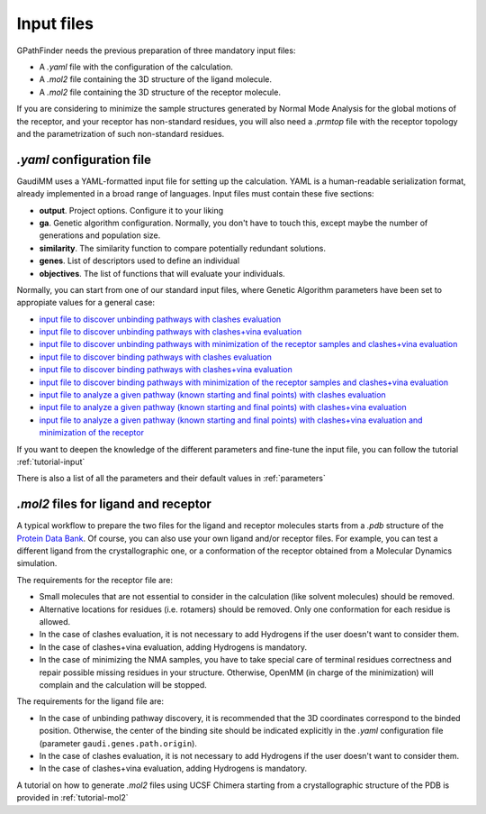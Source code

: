 .. GPathFinder: Identification of ligand binding pathways 
.. by a multi-objective genetic algorithm

   https://github.com/insilichem/gpathfinder

   Copyright 2019 José-Emilio Sánchez Aparicio, Giuseppe Sciortino,
   Daniel Villadrich Herrmannsdoerfer, Pablo Orenes Chueca, 
   Jaime Rodríguez-Guerra Pedregal and Jean-Didier Maréchal
   
   Licensed under the Apache License, Version 2.0 (the "License");
   you may not use this file except in compliance with the License.
   You may obtain a copy of the License at

        http://www.apache.org/licenses/LICENSE-2.0

   Unless required by applicable law or agreed to in writing, software
   distributed under the License is distributed on an "AS IS" BASIS,
   WITHOUT WARRANTIES OR CONDITIONS OF ANY KIND, either express or implied.
   See the License for the specific language governing permissions and
   limitations under the License.

.. _input:

===========
Input files
===========

GPathFinder needs the previous preparation of three mandatory input files:

- A `.yaml` file with the configuration of the calculation.
- A `.mol2` file containing the 3D structure of the ligand molecule.
- A `.mol2` file containing the 3D structure of the receptor molecule.

If you are considering to minimize the sample structures generated by Normal Mode Analysis for the global motions of the receptor, and your receptor has non-standard residues, you will also need a `.prmtop` file with the receptor topology and the parametrization of such non-standard residues.

`.yaml` configuration file
==========================

GaudiMM uses a YAML-formatted input file for setting up the calculation. YAML is a human-readable serialization format, already implemented in a broad range of languages. Input files must contain these five sections:

- **output**. Project options. Configure it to your liking
- **ga**. Genetic algorithm configuration. Normally, you don't have to touch this, except maybe the number of generations and population size.
- **similarity**. The similarity function to compare potentially redundant solutions.
- **genes**. List of descriptors used to define an individual
- **objectives**. The list of functions that will evaluate your individuals.

Normally, you can start from one of our standard input files, where Genetic Algorithm parameters have been set to appropiate values for a general case:

- `input file to discover unbinding pathways with clashes evaluation <https://raw.githubusercontent.com/insilichem/gpathfinder/master/examples/input_files/unbinding_clashes.yaml>`_
- `input file to discover unbinding pathways with clashes+vina evaluation <https://raw.githubusercontent.com/insilichem/gpathfinder/master/examples/input_files/unbinding_clashes_vina.yaml>`_
- `input file to discover unbinding pathways with minimization of the receptor samples and clashes+vina evaluation <https://raw.githubusercontent.com/insilichem/gpathfinder/master/examples/input_files/unbinding_clashes_vina_minimize.yaml>`_
- `input file to discover binding pathways with clashes evaluation <https://raw.githubusercontent.com/insilichem/gpathfinder/master/examples/input_files/binding_clashes.yaml>`_
- `input file to discover binding pathways with clashes+vina evaluation <https://raw.githubusercontent.com/insilichem/gpathfinder/master/examples/input_files/binding_clashes_vina.yaml>`_
- `input file to discover binding pathways with minimization of the receptor samples and clashes+vina evaluation <https://raw.githubusercontent.com/insilichem/gpathfinder/master/examples/input_files/binding_clashes_vina_minimize.yaml>`_
- `input file to analyze a given pathway (known starting and final points) with clashes evaluation <https://raw.githubusercontent.com/insilichem/gpathfinder/master/examples/input_files/analyze_clashes.yaml>`_
- `input file to analyze a given pathway (known starting and final points) with clashes+vina evaluation <https://raw.githubusercontent.com/insilichem/gpathfinder/master/examples/input_files/analyze_clashes_vina.yaml>`_
- `input file to analyze a given pathway (known starting and final points) with clashes+vina evaluation and minimization of the receptor <https://raw.githubusercontent.com/insilichem/gpathfinder/master/examples/input_files/analyze_clashes_vina_minimize.yaml>`_

If you want to deepen the knowledge of the different parameters and fine-tune the input file, you can follow the tutorial :ref:`tutorial-input`

There is also a list of all the parameters and their default values in :ref:`parameters`

`.mol2` files for ligand and receptor
=====================================

A typical workflow to prepare the two files for the ligand and receptor molecules starts from a `.pdb` structure of the `Protein Data Bank <https://www.rcsb.org/>`_. Of course, you can also use your own ligand and/or receptor files. For example, you can test a different ligand from the crystallographic one, or a conformation of the receptor obtained from a Molecular Dynamics simulation.

The requirements for the receptor file are:

- Small molecules that are not essential to consider in the calculation (like solvent molecules) should be removed.
- Alternative locations for residues (i.e. rotamers) should be removed. Only one conformation for each residue is allowed.
- In the case of clashes evaluation, it is not necessary to add Hydrogens if the user doesn't want to consider them.
- In the case of clashes+vina evaluation, adding Hydrogens is mandatory.
- In the case of minimizing the NMA samples, you have to take special care of terminal residues correctness and repair possible missing residues in your structure. Otherwise, OpenMM (in charge of the minimization) will complain and the calculation will be stopped.

The requirements for the ligand file are:

- In the case of unbinding pathway discovery, it is recommended that the 3D coordinates correspond to the binded position. Otherwise, the center of the binding site should be indicated explicitly in the `.yaml` configuration file (parameter ``gaudi.genes.path.origin``).
- In the case of clashes evaluation, it is not necessary to add Hydrogens if the user doesn't want to consider them.
- In the case of clashes+vina evaluation, adding Hydrogens is mandatory.

A tutorial on how to generate `.mol2` files using UCSF Chimera starting from a crystallographic structure of the PDB is provided in :ref:`tutorial-mol2`

